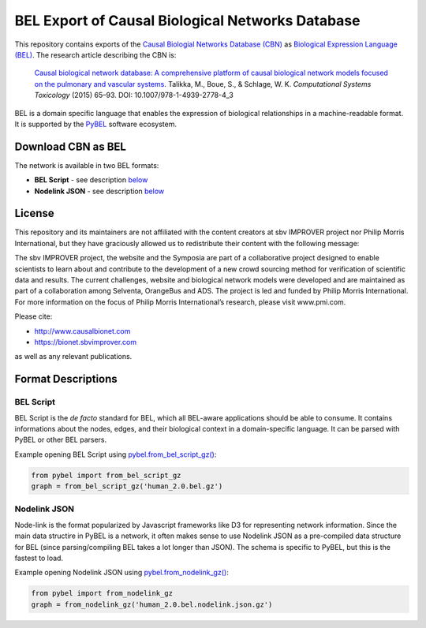 BEL Export of Causal Biological Networks Database
======================
This repository contains exports of the `Causal Biologial Networks Database (CBN) <http://causalbionet.com>`_
as `Biological Expression Language (BEL) <http://bel.bio>`_. The research article describing
the CBN is:

  `Causal biological network database: A comprehensive platform of causal biological network models focused on the
  pulmonary and vascular systems <https://doi.org/10.1007/978-1-4939-2778-4_3>`_. Talikka, M., Boue, S., & Schlage,
  W. K. *Computational Systems Toxicology* (2015) 65–93. DOI: 10.1007/978-1-4939-2778-4_3

BEL is a domain specific language that enables the expression of biological relationships
in a machine-readable format. It is supported by the `PyBEL <https://github.com/pybel/pybel>`_
software ecosystem.

Download CBN as BEL
-------------------
The network is available in two BEL formats:

- **BEL Script** - see description `below <https://github.com/pybel/hetionet-bel#bel-script>`_
- **Nodelink JSON** - see description `below <https://github.com/pybel/hetionet-bel#nodelink-json>`_

License
-------
This repository and its maintainers are not affiliated with the content creators at sbv IMPROVER project
nor Philip Morris International, but they have graciously allowed us to redistribute their content with the
following message:

The sbv IMPROVER project, the website and the Symposia are part of a collaborative project
designed to enable scientists to learn about and contribute to the development of a new crowd
sourcing method for verification of scientific data and results. The current challenges, website
and biological network models were developed and are maintained as part of a collaboration among
Selventa, OrangeBus and ADS. The project is led and funded by Philip Morris International. For more
information on the focus of Philip Morris International’s research, please visit www.pmi.com.

Please cite:

- http://www.causalbionet.com
- https://bionet.sbvimprover.com

as well as any relevant publications.

Format Descriptions
-------------------
BEL Script
~~~~~~~~~~
BEL Script is the *de facto* standard for BEL, which all BEL-aware applications should be able to consume.
It contains informations about the nodes, edges, and their biological context in a domain-specific language.
It can be parsed with PyBEL or other BEL parsers.

Example opening BEL Script using `pybel.from_bel_script_gz() <https://pybel.readthedocs.io/en/latest/reference/io.html#pybel.from_bel_script_gz>`_:

.. code-block:: python

    from pybel import from_bel_script_gz
    graph = from_bel_script_gz('human_2.0.bel.gz')

Nodelink JSON
~~~~~~~~~~~~~
Node-link is the format popularized by Javascript frameworks like D3 for representing network
information. Since the main data structire in PyBEL is a network, it often makes sense to use
Nodelink JSON as a pre-compiled data structure for BEL (since parsing/compiling BEL takes a
lot longer than JSON). The schema is specific to PyBEL, but this is the fastest to load.

Example opening Nodelink JSON using `pybel.from_nodelink_gz()
<https://pybel.readthedocs.io/en/latest/reference/io.html#pybel.from_nodelink_gz>`_:

.. code-block:: python

    from pybel import from_nodelink_gz
    graph = from_nodelink_gz('human_2.0.bel.nodelink.json.gz')

